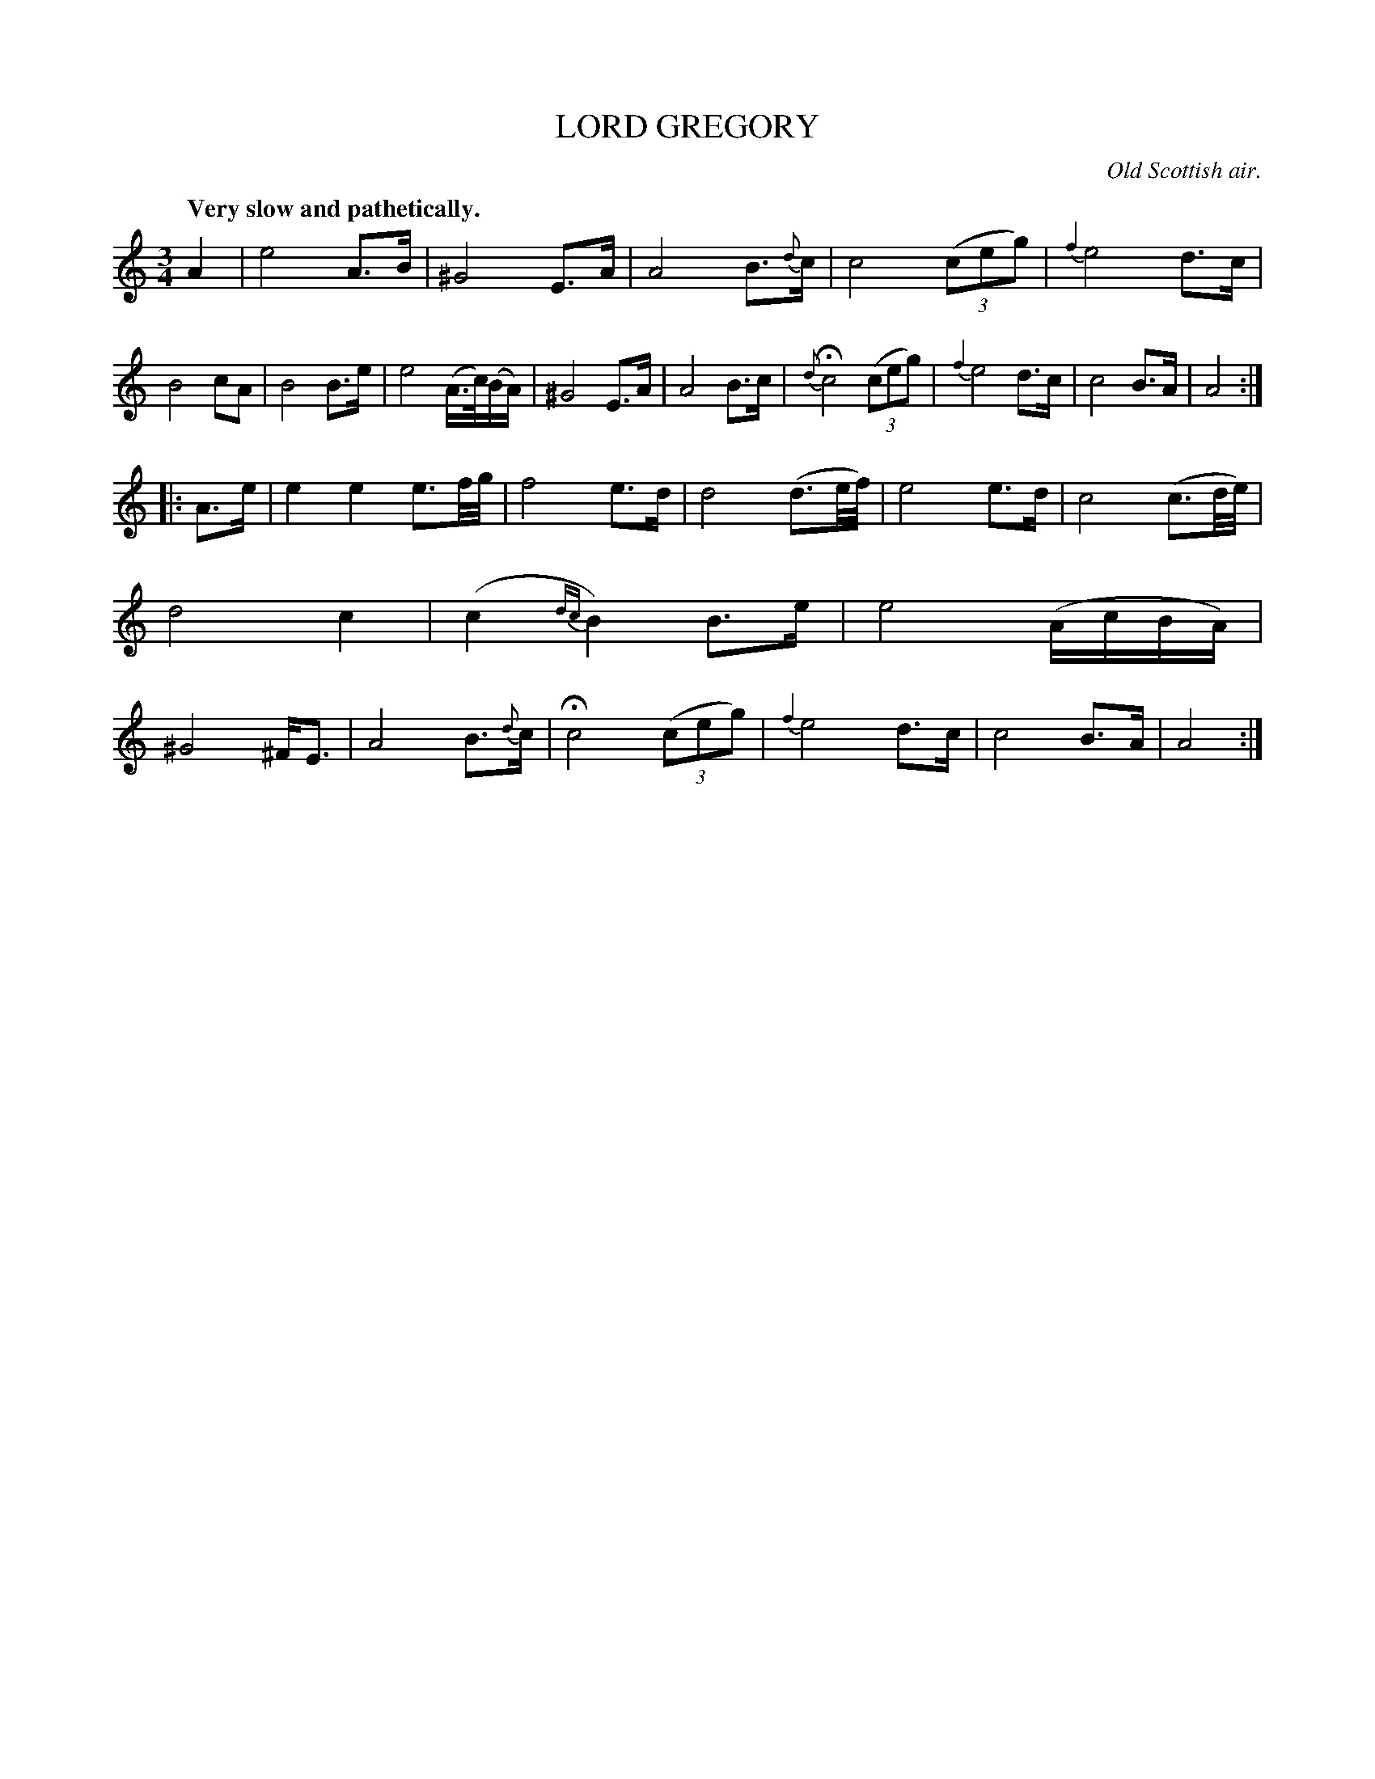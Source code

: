X: 20171
T: LORD GREGORY
O: Old Scottish air.
Q: "Very slow and pathetically."
N: This is version 1, for ABC software that doesn't understand trailing grace notes.
%R: air, waltz
B: W. Hamilton "Universal Tune-Book" Vol. 2 Glasgow 1846 p.17 #1
S: http://s3-eu-west-1.amazonaws.com/itma.dl.printmaterial/book_pdfs/hamiltonvol2web.pdf
Z: 2016 John Chambers <jc:trillian.mit.edu>
M: 3/4
L: 1/16
K: Am
% - - - - - - - - - - - - - - - - - - - - - - - - -
A4 |\
e8 A3B | ^G8 E3A |\
A8 B3{d}c | c8 (3(c2e2g2) |\
{f4}e8 d3c | B8 c2A2 |\
B8 B3e | e8 (A>c)(BA) |\
^G8 E3A | A8 B3c |{d}\
Hc8 (3(c2e2g2) | {f4}e8 d3c |\
c8 B3A | A8 :|
|: A3e |\
e4 e4 e3f/g/ | f8 e3d |\
d8 (d3e/f/) | e8 e3d |\
c8 (c3d/e/) | d8 c4 |\
(c4 {dc}B4) B3e | e8 (AcBA) |\
^G8 ^FE3 | A8 B3{d}c |\
Hc8 (3(c2e2g2) | {f4}e8 d3c |\
c8 B3A | A8 :|
% - - - - - - - - - - - - - - - - - - - - - - - - -
